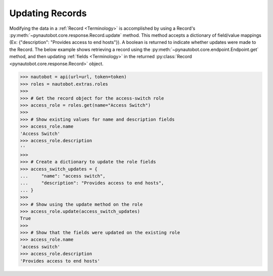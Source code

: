 Updating Records
----------------

Modifying the data in a :ref:`Record <Terminology>` is accomplished by using a Record's
:py:meth:`~pynautobot.core.response.Record.update` method.
This method accepts a dictionary of field/value mappings (Ex: {"description": "Provides access to end hosts"}).
A boolean is returned to indicate whether updates were made to the Record.
The below example shows retrieving a record using the :py:meth:`~pynautobot.core.endpoint.Endpoint.get` method,
and then updating :ref:`fields <Terminology>` in the returned :py:class:`Record <pynautobot.core.response.Record>` object.

.. code-block:: python

    >>> nautobot = api(url=url, token=token)
    >>> roles = nautobot.extras.roles
    >>>
    >>> # Get the record object for the access-switch role
    >>> access_role = roles.get(name="Access Switch")
    >>>
    >>> # Show existing values for name and description fields
    >>> access_role.name
    'Access Switch'
    >>> access_role.description
    ''
    >>>
    >>> # Create a dictionary to update the role fields
    >>> access_switch_updates = {
    ...     "name": "access switch",
    ...     "description": "Provides access to end hosts",
    ... }
    >>>
    >>> # Show using the update method on the role
    >>> access_role.update(access_switch_updates)
    True
    >>>
    >>> # Show that the fields were updated on the existing role
    >>> access_role.name
    'access switch'
    >>> access_role.description
    'Provides access to end hosts'
